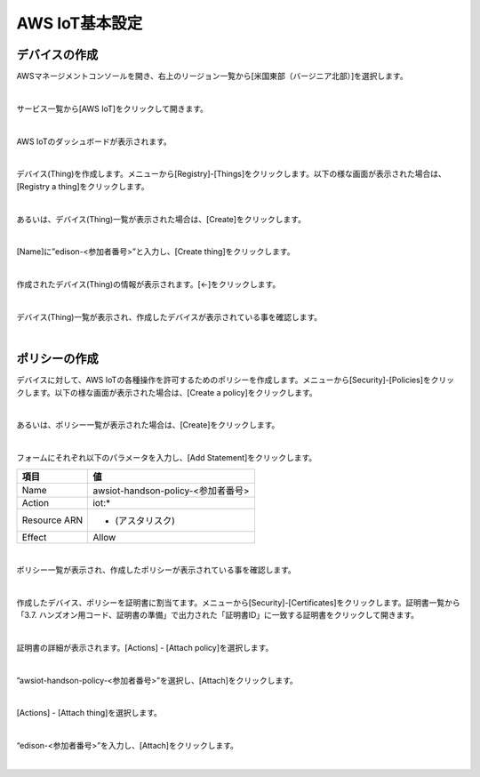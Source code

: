 =================
AWS IoT基本設定
=================

デバイスの作成
==============

AWSマネージメントコンソールを開き、右上のリージョン一覧から[米国東部（バージニア北部）]を選択します。

.. image:: images/2-regions-us@2x.png

|

サービス一覧から[AWS IoT]をクリックして開きます。

.. image:: images/4-servicemenu@2x.png

|

AWS IoTのダッシュボードが表示されます。

.. image:: images/4-dashboard@2x.png

|

デバイス(Thing)を作成します。メニューから[Registry]-[Things]をクリックします。以下の様な画面が表示された場合は、[Registry a thing]をクリックします。

.. image:: images/4-create-resource-1@2x.png

|

あるいは、デバイス(Thing)一覧が表示された場合は、[Create]をクリックします。

.. image:: images/4-create-resource-2@2x.png

|

[Name]に”edison-<参加者番号>”と入力し、[Create thing]をクリックします。

.. image:: images/4-create-resource-3@2x.png

|

作成されたデバイス(Thing)の情報が表示されます。[←]をクリックします。

.. image:: images/4-create-resource-4@2x.png

|

デバイス(Thing)一覧が表示され、作成したデバイスが表示されている事を確認します。

.. image:: images/4-create-resource-5@2x.png

|

ポリシーの作成
============

デバイスに対して、AWS IoTの各種操作を許可するためのポリシーを作成します。メニューから[Security]-[Policies]をクリックします。以下の様な画面が表示された場合は、[Create a policy]をクリックします。

.. image:: images/4-create-policy-1@2x.png

|

あるいは、ポリシー一覧が表示された場合は、[Create]をクリックします。

.. image:: images/4-create-policy-2@2x.png

|

フォームにそれぞれ以下のパラメータを入力し、[Add Statement]をクリックします。

============= ============================
項目          値
============= ============================
Name	          awsiot-handson-policy-<参加者番号>
Action	        iot:*
Resource ARN	  * (アスタリスク)
Effect	        Allow
============= ============================

.. image:: images/4-create-policy-3@2x.png

|

ポリシー一覧が表示され、作成したポリシーが表示されている事を確認します。

.. image:: images/4-create-policy-4@2x.png

|

作成したデバイス、ポリシーを証明書に割当てます。メニューから[Security]-[Certificates]をクリックします。証明書一覧から「3.7. ハンズオン用コード、証明書の準備」で出力された「証明書ID」に一致する証明書をクリックして開きます。

.. image:: images/4-create-policy-5@2x.png

|

証明書の詳細が表示されます。[Actions] - [Attach policy]を選択します。

.. image:: images/4-create-policy-6@2x.png

|

”awsiot-handson-policy-<参加者番号>”を選択し、[Attach]をクリックします。

.. image:: images/4-create-policy-7@2x.png

|

[Actions] - [Attach thing]を選択します。

.. image:: images/4-create-policy-8@2x.png

|

“edison-<参加者番号>”を入力し、[Attach]をクリックします。

.. image:: images/4-create-policy-9@2x.png

|
